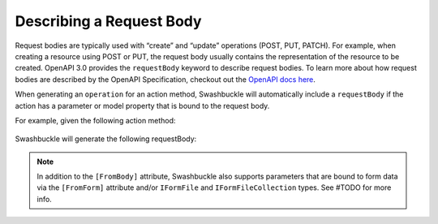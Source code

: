 Describing a Request Body
===========================

Request bodies are typically used with “create” and “update” operations (POST, PUT, PATCH). For example, when creating a resource using POST or PUT, the request body usually contains the representation of the resource to be created. OpenAPI 3.0 provides the ``requestBody`` keyword to describe request bodies.
To learn more about how request bodies are described by the OpenAPI Specification, checkout out the `OpenAPI docs here <https://swagger.io/docs/specification/describing-request-body/>`_.

When generating an ``operation`` for an action method, Swashbuckle will automatically include a ``requestBody`` if the action has a parameter or model property that is bound to the request body.

For example, given the following action method:

    .. literalinclude:: ..\..\..\test\WebSites\TheBasics\Controllers\UsersController.cs
        :language: csharp
        :start-at: [HttpPost]
        :end-at: public
        :dedent: 8

    .. literalinclude:: ..\..\..\test\WebSites\TheBasics\Models\User.cs
        :language: csharp
        :start-at: public class User
        :lines: 1-5 
        :dedent: 4
 
Swashbuckle will generate the following requestBody:

    .. literalinclude:: ..\..\..\test\WebSites\TheBasics\swagger.yaml
        :language: yaml
        :start-after: operationId: CreateUser
        :end-before: responses:
        :dedent: 6

.. note:: In addition to the ``[FromBody]`` attribute, Swashbuckle also supports parameters that are bound to form data via the ``[FromForm]`` attribute and/or ``IFormFile`` and ``IFormFileCollection`` types. See #TODO for more info.